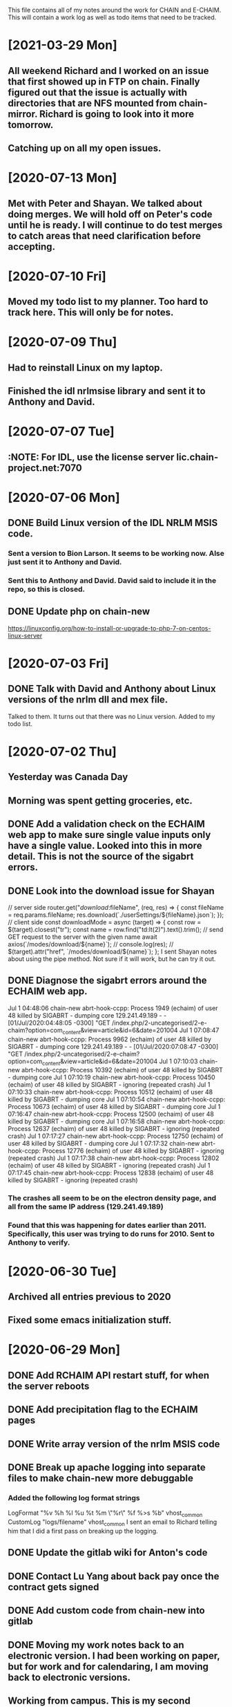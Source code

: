 This file contains all of my notes around the work for CHAIN and E-CHAIM.
This will contain a work log as well as todo items that need to be tracked.

* [2021-03-29 Mon]
** All weekend Richard and I worked on an issue that first showed up in FTP on chain. Finally figured out that the issue is actually with directories that are NFS mounted from chain-mirror. Richard is going to look into it more tomorrow.
** Catching up on all my open issues.
* [2020-07-13 Mon]
** Met with Peter and Shayan. We talked about doing merges. We will hold off on Peter's code until he is ready. I will continue to do test merges to catch areas that need clarification before accepting.

* [2020-07-10 Fri]
** Moved my todo list to my planner. Too hard to track here. This will only be for notes.

* [2020-07-09 Thu]
** Had to reinstall Linux on my laptop.
** Finished the idl nrlmsise library and sent it to Anthony and David.

* [2020-07-07 Tue]
** :NOTE: For IDL, use the license server lic.chain-project.net:7070

* [2020-07-06 Mon]
** DONE Build Linux version of the IDL NRLM MSIS code.
   CLOSED: [2020-07-09 Thu 13:28]
*** Sent a version to Bion Larson. It seems to be working now. Alse just sent it to Anthony and David.
*** Sent this to Anthony and David. David said to include it in the repo, so this is closed.
** DONE Update php on chain-new
   CLOSED: [2020-07-10 Fri 11:17] SCHEDULED: <2020-07-11 Sat>
https://linuxconfig.org/how-to-install-or-upgrade-to-php-7-on-centos-linux-server

* [2020-07-03 Fri]
** DONE Talk with David and Anthony about Linux versions of the nrlm dll and mex file.
   CLOSED: [2020-07-07 Tue 11:15]
   Talked to them. It turns out that there was no Linux version. Added to my todo list.

* [2020-07-02 Thu]
** Yesterday was Canada Day
** Morning was spent getting groceries, etc.
** DONE Add a validation check on the ECHAIM web app to make sure single value inputs only have a single value. Looked into this in more detail. This is not the source of the sigabrt errors.
   CLOSED: [2020-07-02 Thu 15:04]
** DONE Look into the download issue for Shayan
   CLOSED: [2020-07-06 Mon 10:37]
// server side
router.get("/download/:fileName", (req, res) => {
   const fileName = req.params.fileName;
   res.download(`./userSettings/${fileName}.json`);
});
// client side
const downloadMode = async (target) => {
   const row = $(target).closest("tr");
   const name = row.find("td:lt(2)").text().trim();
   // send GET request to the server with the given name
   await axios(`/modes/download/${name}`);
   // console.log(res);
   // $(target).attr("href", `/modes/download/${name}`);
};
   I sent Shayan notes about using the pipe method. Not sure if it will work, but he can try it out.
** DONE Diagnose the sigabrt errors around the ECHAIM web app.
   CLOSED: [2020-07-10 Fri 11:14]
Jul  1 04:48:06 chain-new abrt-hook-ccpp: Process 1949 (echaim) of user 48 killed by SIGABRT - dumping core
129.241.49.189 - - [01/Jul/2020:04:48:05 -0300] "GET /index.php/2-uncategorised/2-e-chaim?option=com_content&view=article&id=6&date=201004
Jul  1 07:08:47 chain-new abrt-hook-ccpp: Process 9962 (echaim) of user 48 killed by SIGABRT - dumping core
129.241.49.189 - - [01/Jul/2020:07:08:47 -0300] "GET /index.php/2-uncategorised/2-e-chaim?option=com_content&view=article&id=6&date=201004
Jul  1 07:10:03 chain-new abrt-hook-ccpp: Process 10392 (echaim) of user 48 killed by SIGABRT - dumping core
Jul  1 07:10:19 chain-new abrt-hook-ccpp: Process 10450 (echaim) of user 48 killed by SIGABRT - ignoring (repeated crash)
Jul  1 07:10:33 chain-new abrt-hook-ccpp: Process 10512 (echaim) of user 48 killed by SIGABRT - dumping core
Jul  1 07:10:54 chain-new abrt-hook-ccpp: Process 10673 (echaim) of user 48 killed by SIGABRT - dumping core
Jul  1 07:16:47 chain-new abrt-hook-ccpp: Process 12500 (echaim) of user 48 killed by SIGABRT - dumping core
Jul  1 07:16:58 chain-new abrt-hook-ccpp: Process 12637 (echaim) of user 48 killed by SIGABRT - ignoring (repeated crash)
Jul  1 07:17:27 chain-new abrt-hook-ccpp: Process 12750 (echaim) of user 48 killed by SIGABRT - dumping core
Jul  1 07:17:32 chain-new abrt-hook-ccpp: Process 12776 (echaim) of user 48 killed by SIGABRT - ignoring (repeated crash)
Jul  1 07:17:38 chain-new abrt-hook-ccpp: Process 12802 (echaim) of user 48 killed by SIGABRT - ignoring (repeated crash)
Jul  1 07:17:45 chain-new abrt-hook-ccpp: Process 12838 (echaim) of user 48 killed by SIGABRT - ignoring (repeated crash)
*** The crashes all seem to be on the electron density page, and all from the same IP address (129.241.49.189)
*** Found that this was happening for dates earlier than 2011. Specifically, this user was trying to do runs for 2010. Sent to Anthony to verify.

* [2020-06-30 Tue]
** Archived all entries previous to 2020
** Fixed some emacs initialization stuff.
* [2020-06-29 Mon]
** DONE Add RCHAIM API restart stuff, for when the server reboots
   CLOSED: [2020-07-10 Fri 11:13]
** DONE Add precipitation flag to the ECHAIM pages
   CLOSED: [2020-07-10 Fri 11:12]
** DONE Write array version of the nrlm MSIS code
   CLOSED: [2020-07-10 Fri 11:12]
** DONE Break up apache logging into separate files to make chain-new more debuggable
   CLOSED: [2020-07-03 Fri 16:15]
*** Added the following log format strings
LogFormat "%v %h %l %u %t %m \"%r\" %f %>s %b" vhost_common
CustomLog "logs/filename" vhost_common
   I sent an email to Richard telling him that I did a first pass on breaking up the logging.
** DONE Update the gitlab wiki for Anton's code
   CLOSED: [2020-07-10 Fri 11:11]
** DONE Contact Lu Yang about back pay once the contract gets signed
   CLOSED: [2020-07-10 Fri 11:11]
** DONE Add custom code from chain-new into gitlab
   CLOSED: [2020-07-10 Fri 11:10]
** DONE Moving my work notes back to an electronic version. I had been working on paper, but for work and for calendaring, I am moving back to electronic versions.
   CLOSED: [2020-06-30 Tue 10:28]
** Working from campus. This is my second Monday.
** DONE Need to update my work stuff and my calendar stuff when I get home.
   CLOSED: [2020-06-30 Tue 10:28]
** DONE Update Matlab Release on the web site.
   CLOSED: [2020-06-30 Tue 13:42]
*** Waiting for Anthony to get back about whether we need a new version number.
*** <2020-06-29 Mon> Anthony got back to me. There is a new version number tagged.
* [2020-02-04 Tue]
** Continued development of the R-CHAIM API
   I added some logic that returns a list of files in the current working directory.
   The API can now return a file from the current directory when given the filename.

* [2020-01-28 Tue]
** Cleaning up getpocket list
** Spent the morning at home
** SSH over ADB :NOTES:
   We can use and ADB connection over USB to SSH into an Android device.  You need to install adb with
      sudo apt-get install adb
   Then you can create a port forward rule
      adb forward tcp:8022 tcp:8022
   This forwards the local port 8022 to the port 8022 on Android. This is because SSH on termux listens on 8022 by default.
   You can now connect using
      ssh localhost -p 8022

* [2020-01-24 Fri]
** Added some checks to the model_file.php download function to verify that the file exists and is readable.
** Weekly meeting

* [2020-01-23 Thu]
** Got a basic server set up to listen for requests. Need to define the API.
** Richard is back from being out sick.
** Starting the RCHAIM API for making requests.

* [2020-01-21 Tue]
** Pushed an updated version of the CHAIM Matlab package to the web site.
** Cut down the data management plan for the GO Canada AO proposal to the 3 page maximum that we have
** Yesterday was mostly reading

* [2020-01-16 Thu]
** Mentored Shayan and provided some direction in fixing the authentication part of the web site.
** Finished the initial S4 analysis. Have a number of candidates to review.
** DONE Update github
** DONE Update php
** DONE Update chain-new
** DONE chain-new.physics.unb.ca doesn't seem to resolve quite correctly.
** DONE Rescue boot for sites [100%]
   We need a way to ensure that we can always get into the remote sites. The idea is to have a USB key that can be booted and provide access to the machine.
*** DONE Look at Churchill as one of the oldest remote sites and use that as the base to plan for. Everything else should work more easily.
*** DONE Create a test VM to work with.
*** DONE Create a tinycore or MXLinux image that has all of the tools we need.

* [2020-01-15 Wed]
** Sent in a bio and CV to Chris to be included in the AO grant proposal.
** Did more S$ analysis. Almost done.

* [2020-01-14 Tue]
** Did a first pass on our part of the AO proposal. Still need to cut most of a page out of it.
** Started looking for S4 jumps. Between 1/3 and 1/2 done the first pass.
** Talked to Abdelhaq about the plasma physics class. I will still attend, but not for credit.

* [2020-01-13 Mon]
** Moved my github hosted blog to using Nikola. The initial post is up and running.
** Richard is out, not feeling well.
** DONE Add checks into the file download php file, make it more robust.

* [2020-01-10 Fri]
** Weekly meeting
   Aaron gave a talk on modeling the transmit antenna on the CADI.
** Helping Shayan
   Shayan had a git problem. He somehow created a file that had backslashes as part of the file name. This means that when he tried to do a checkout on a Windows box, it fails. I deleted the file in question and pushed it back up to gitlab. It now works.

* [2020-01-09 Thu]
** Made several changes to the CHAIM section of chain-new:
*** Removed the model files from the supplementary software section, since they already existed on the A-CHAIM side.
*** Added a "rules of the Road" section to each of the introductory sections of the CHAIM side of the web site.
*** Created a php file to manage downloading the single model file that a client is interested in. It takes the run time, subtracts 2 hours and adds 52 minutes and downloads the file that matches that time

* [2020-01-08 Wed]
** Added the "Rules of the Road" to the introductory pages for each section on the CHAIM web site.
** Removed the A-CHAIM model output files from the E-CHAIM supplementary section, since it is already in the A-CHAIM section.
** Reorganized the ISMR data files so that they are broken up by location. Now to parse out the pieces I need.
** Filtering out the data needed for S4 analysis using
    ls | xargs -i{} gunzip -c {} | cut -f1,2,3,5,6,8,9 -d',' >>../arc_2015_S4.csv
where the fields are
    1 - Week Number
    2 - Time Of Week
    3 - SVID
    5 - Azimuth
    6 - Elevation
    8 - Total S4 on Sig1
    9 - Correction to S4

* [2020-01-07 Tue]
** Updated Win10 partition on work hard drive.

* [2020-01-06 Mon]
** Richard noticed that file expansion in bash was working weirdly. When he tried to do an ls with the range [a-f], he was also getting some upper case values. It looks like the en_US locale gives aAbBcCdDeEf as the range. In order to get abcdef as the range, need to set LC_COLLATE as either C or POSIX.
** DONE Meet with Aaron, Anton and Shayan
   SCHEDULED: <2020-01-08 Wed 11:30>
** Just recompiled the C version of the echaim binary for the web site. The command used is   :NOTE:
    gcc -o echaim *.c -std=c99 -lm -pthread -ldl -lcurl
** Anthony notified us that the new version of the CHAIM software is now available and using the new AACGM. Need to update what is offered on the web site.
** Richard is continuing his issue with ITS around what they are blocking/allowing through their firewall and in to our systems.
** Richard noticed that there were 408 status codes from the chain-new web server. After searching Google, it looks like the most likely case is that the client browser is keeping an unused connection open that the browser decides to close with a 408 code.

* [2020-01-03 Fri]
** Got an email from Anthony. Apparently AACGM got updated January 1 so that the old version no longer works. Anthony is currently updating the ECHAIM software.
** Updated the achaim globe plots to use UTC time in the plot title.

* [2020-01-02 Thu]
** Encrypted Storage  :NOTE:
    There is an encrypted file in the storage subdirectory. You can unencrypt it with the following command
        openssl enc -d -aes256 -in secured.tar.gz | tar xvz
    If you have to reencrypt, you can use the following command
        tar czf - * | openssl enc -e -aes256 -out secured.tar.gz
** Moved the work desktop to Cinnamon. I think this is a good mix between Gnome 3 and KDE, without too much of either one.
** Back to work after Christmas break
** Apparently, there are people from China downloading historical DB files for ECHAIM. Richard noticed, and had to block one particular IP address due to bandwidth issues.
** DONE Talk to David about what to do about historical DB ECHAIM files.
** Plymouth changes  :NOTE:
    To change the plymouth theme, use
        sudo update-alternatives --config default.plymouth
    Then you can set it with the command
        sudo update-initramfs -u

